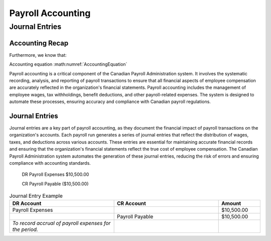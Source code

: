 .. |trial_balance| replace:: :math:`\Sigma \text{ Total Debits} = \Sigma \text{ Total Credits}`

.. |accounting_equation| replace:: :math:`\text{Assets} = \text{Liabilities} + \text{Equity}`

##################
Payroll Accounting
##################

***************
Journal Entries
***************

Accounting Recap
-----------------

.. centered:: |trial_balance|

.. centered:: |accounting_equation|

.. math:: Assets = Liabilities + Equity
    :label: AccountingEquation

Furthermore, we know that:

.. centered:: :math:`\text{Equity = Revenue - Expenses}`
    , which leads us to:

.. centered:: :math:`\text{Assets = Liabilities + (Revenues - Expenses)}`

Accounting equation :math:numref:`AccountingEquation`

Payroll accounting is a critical component of the Canadian Payroll Administration system. It involves the systematic recording, analysis, and reporting of payroll transactions to ensure that all financial aspects of employee compensation are accurately reflected in the organization's financial statements.
Payroll accounting includes the management of employee wages, tax withholdings, benefit deductions, and other payroll-related expenses. The system is designed to automate these processes, ensuring accuracy and compliance with Canadian payroll regulations.

Journal Entries
-----------------

Journal entries are a key part of payroll accounting, as they document the financial impact of payroll transactions on the organization's accounts. Each payroll run generates a series of journal entries that reflect the distribution of wages, taxes, and deductions across various accounts.
These entries are essential for maintaining accurate financial records and ensuring that the organization's financial statements reflect the true cost of employee compensation. The Canadian Payroll Administration system automates the generation of these journal entries, reducing the risk of errors and ensuring compliance with accounting standards.

  DR    Payroll Expenses    $10,500.00

  CR    Payroll Payable     ($10,500.00)

.. list-table:: Journal Entry Example
   :header-rows: 1
   :widths: 25 25 10

   * - DR Account
     - CR Account
     - Amount
   * - Payroll Expenses
     - 
     - $10,500.00
   * -
     - Payroll Payable
     - $10,500.00
   * - *To record accrual of payroll expenses for the period.*
     -
     - 